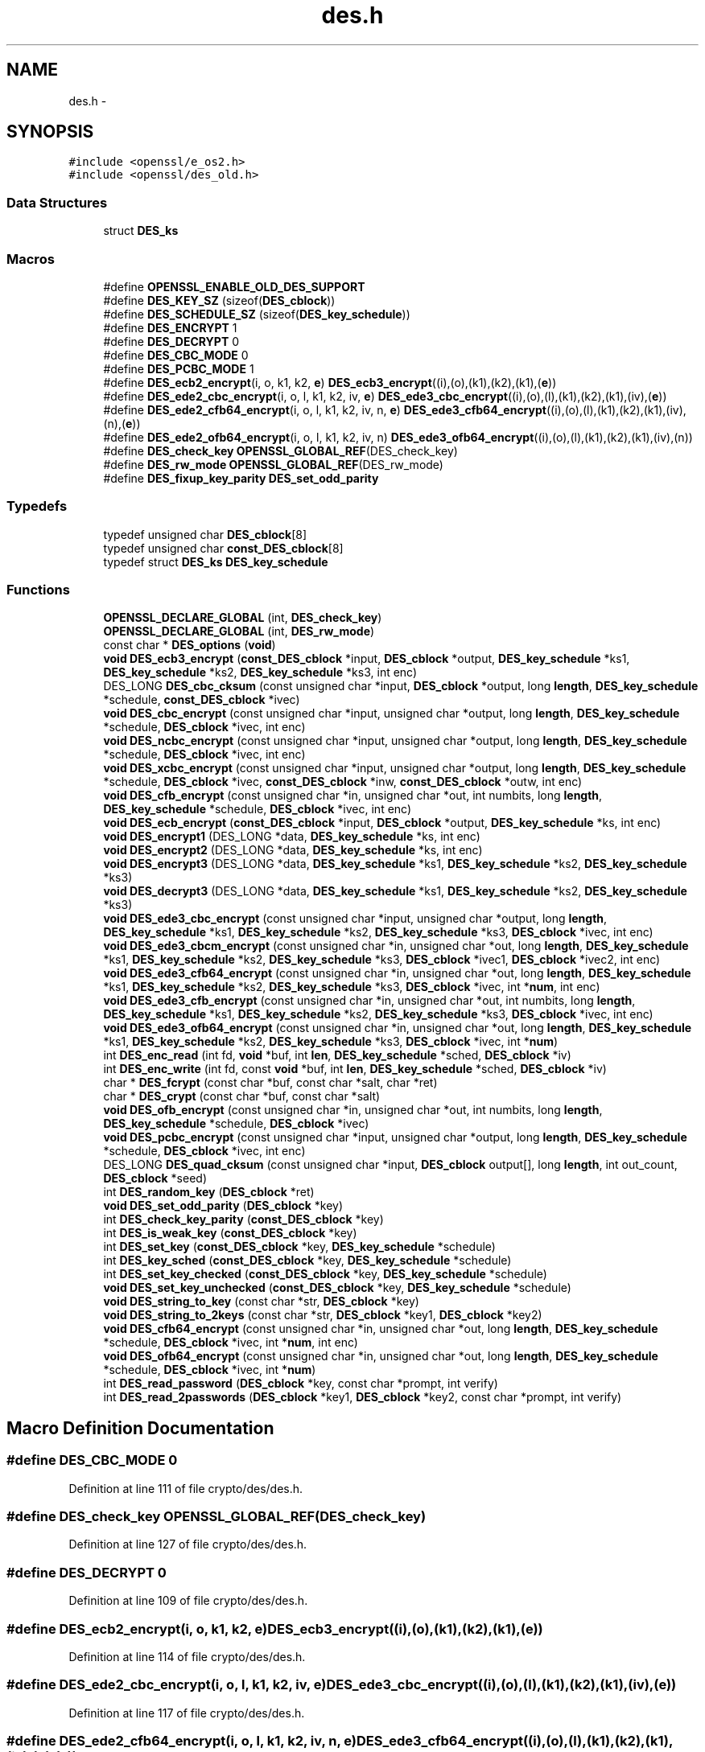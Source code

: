 .TH "des.h" 3 "Fri Aug 12 2016" "s2n-doxygen-full" \" -*- nroff -*-
.ad l
.nh
.SH NAME
des.h \- 
.SH SYNOPSIS
.br
.PP
\fC#include <openssl/e_os2\&.h>\fP
.br
\fC#include <openssl/des_old\&.h>\fP
.br

.SS "Data Structures"

.in +1c
.ti -1c
.RI "struct \fBDES_ks\fP"
.br
.in -1c
.SS "Macros"

.in +1c
.ti -1c
.RI "#define \fBOPENSSL_ENABLE_OLD_DES_SUPPORT\fP"
.br
.ti -1c
.RI "#define \fBDES_KEY_SZ\fP   (sizeof(\fBDES_cblock\fP))"
.br
.ti -1c
.RI "#define \fBDES_SCHEDULE_SZ\fP   (sizeof(\fBDES_key_schedule\fP))"
.br
.ti -1c
.RI "#define \fBDES_ENCRYPT\fP   1"
.br
.ti -1c
.RI "#define \fBDES_DECRYPT\fP   0"
.br
.ti -1c
.RI "#define \fBDES_CBC_MODE\fP   0"
.br
.ti -1c
.RI "#define \fBDES_PCBC_MODE\fP   1"
.br
.ti -1c
.RI "#define \fBDES_ecb2_encrypt\fP(i,  o,  k1,  k2,  \fBe\fP)   \fBDES_ecb3_encrypt\fP((i),(o),(k1),(k2),(k1),(\fBe\fP))"
.br
.ti -1c
.RI "#define \fBDES_ede2_cbc_encrypt\fP(i,  o,  l,  k1,  k2,  iv,  \fBe\fP)   \fBDES_ede3_cbc_encrypt\fP((i),(o),(l),(k1),(k2),(k1),(iv),(\fBe\fP))"
.br
.ti -1c
.RI "#define \fBDES_ede2_cfb64_encrypt\fP(i,  o,  l,  k1,  k2,  iv,  n,  \fBe\fP)   \fBDES_ede3_cfb64_encrypt\fP((i),(o),(l),(k1),(k2),(k1),(iv),(n),(\fBe\fP))"
.br
.ti -1c
.RI "#define \fBDES_ede2_ofb64_encrypt\fP(i,  o,  l,  k1,  k2,  iv,  n)   \fBDES_ede3_ofb64_encrypt\fP((i),(o),(l),(k1),(k2),(k1),(iv),(n))"
.br
.ti -1c
.RI "#define \fBDES_check_key\fP   \fBOPENSSL_GLOBAL_REF\fP(DES_check_key)"
.br
.ti -1c
.RI "#define \fBDES_rw_mode\fP   \fBOPENSSL_GLOBAL_REF\fP(DES_rw_mode)"
.br
.ti -1c
.RI "#define \fBDES_fixup_key_parity\fP   \fBDES_set_odd_parity\fP"
.br
.in -1c
.SS "Typedefs"

.in +1c
.ti -1c
.RI "typedef unsigned char \fBDES_cblock\fP[8]"
.br
.ti -1c
.RI "typedef unsigned char \fBconst_DES_cblock\fP[8]"
.br
.ti -1c
.RI "typedef struct \fBDES_ks\fP \fBDES_key_schedule\fP"
.br
.in -1c
.SS "Functions"

.in +1c
.ti -1c
.RI "\fBOPENSSL_DECLARE_GLOBAL\fP (int, \fBDES_check_key\fP)"
.br
.ti -1c
.RI "\fBOPENSSL_DECLARE_GLOBAL\fP (int, \fBDES_rw_mode\fP)"
.br
.ti -1c
.RI "const char * \fBDES_options\fP (\fBvoid\fP)"
.br
.ti -1c
.RI "\fBvoid\fP \fBDES_ecb3_encrypt\fP (\fBconst_DES_cblock\fP *input, \fBDES_cblock\fP *output, \fBDES_key_schedule\fP *ks1, \fBDES_key_schedule\fP *ks2, \fBDES_key_schedule\fP *ks3, int enc)"
.br
.ti -1c
.RI "DES_LONG \fBDES_cbc_cksum\fP (const unsigned char *input, \fBDES_cblock\fP *output, long \fBlength\fP, \fBDES_key_schedule\fP *schedule, \fBconst_DES_cblock\fP *ivec)"
.br
.ti -1c
.RI "\fBvoid\fP \fBDES_cbc_encrypt\fP (const unsigned char *input, unsigned char *output, long \fBlength\fP, \fBDES_key_schedule\fP *schedule, \fBDES_cblock\fP *ivec, int enc)"
.br
.ti -1c
.RI "\fBvoid\fP \fBDES_ncbc_encrypt\fP (const unsigned char *input, unsigned char *output, long \fBlength\fP, \fBDES_key_schedule\fP *schedule, \fBDES_cblock\fP *ivec, int enc)"
.br
.ti -1c
.RI "\fBvoid\fP \fBDES_xcbc_encrypt\fP (const unsigned char *input, unsigned char *output, long \fBlength\fP, \fBDES_key_schedule\fP *schedule, \fBDES_cblock\fP *ivec, \fBconst_DES_cblock\fP *inw, \fBconst_DES_cblock\fP *outw, int enc)"
.br
.ti -1c
.RI "\fBvoid\fP \fBDES_cfb_encrypt\fP (const unsigned char *in, unsigned char *out, int numbits, long \fBlength\fP, \fBDES_key_schedule\fP *schedule, \fBDES_cblock\fP *ivec, int enc)"
.br
.ti -1c
.RI "\fBvoid\fP \fBDES_ecb_encrypt\fP (\fBconst_DES_cblock\fP *input, \fBDES_cblock\fP *output, \fBDES_key_schedule\fP *ks, int enc)"
.br
.ti -1c
.RI "\fBvoid\fP \fBDES_encrypt1\fP (DES_LONG *data, \fBDES_key_schedule\fP *ks, int enc)"
.br
.ti -1c
.RI "\fBvoid\fP \fBDES_encrypt2\fP (DES_LONG *data, \fBDES_key_schedule\fP *ks, int enc)"
.br
.ti -1c
.RI "\fBvoid\fP \fBDES_encrypt3\fP (DES_LONG *data, \fBDES_key_schedule\fP *ks1, \fBDES_key_schedule\fP *ks2, \fBDES_key_schedule\fP *ks3)"
.br
.ti -1c
.RI "\fBvoid\fP \fBDES_decrypt3\fP (DES_LONG *data, \fBDES_key_schedule\fP *ks1, \fBDES_key_schedule\fP *ks2, \fBDES_key_schedule\fP *ks3)"
.br
.ti -1c
.RI "\fBvoid\fP \fBDES_ede3_cbc_encrypt\fP (const unsigned char *input, unsigned char *output, long \fBlength\fP, \fBDES_key_schedule\fP *ks1, \fBDES_key_schedule\fP *ks2, \fBDES_key_schedule\fP *ks3, \fBDES_cblock\fP *ivec, int enc)"
.br
.ti -1c
.RI "\fBvoid\fP \fBDES_ede3_cbcm_encrypt\fP (const unsigned char *in, unsigned char *out, long \fBlength\fP, \fBDES_key_schedule\fP *ks1, \fBDES_key_schedule\fP *ks2, \fBDES_key_schedule\fP *ks3, \fBDES_cblock\fP *ivec1, \fBDES_cblock\fP *ivec2, int enc)"
.br
.ti -1c
.RI "\fBvoid\fP \fBDES_ede3_cfb64_encrypt\fP (const unsigned char *in, unsigned char *out, long \fBlength\fP, \fBDES_key_schedule\fP *ks1, \fBDES_key_schedule\fP *ks2, \fBDES_key_schedule\fP *ks3, \fBDES_cblock\fP *ivec, int *\fBnum\fP, int enc)"
.br
.ti -1c
.RI "\fBvoid\fP \fBDES_ede3_cfb_encrypt\fP (const unsigned char *in, unsigned char *out, int numbits, long \fBlength\fP, \fBDES_key_schedule\fP *ks1, \fBDES_key_schedule\fP *ks2, \fBDES_key_schedule\fP *ks3, \fBDES_cblock\fP *ivec, int enc)"
.br
.ti -1c
.RI "\fBvoid\fP \fBDES_ede3_ofb64_encrypt\fP (const unsigned char *in, unsigned char *out, long \fBlength\fP, \fBDES_key_schedule\fP *ks1, \fBDES_key_schedule\fP *ks2, \fBDES_key_schedule\fP *ks3, \fBDES_cblock\fP *ivec, int *\fBnum\fP)"
.br
.ti -1c
.RI "int \fBDES_enc_read\fP (int fd, \fBvoid\fP *buf, int \fBlen\fP, \fBDES_key_schedule\fP *sched, \fBDES_cblock\fP *iv)"
.br
.ti -1c
.RI "int \fBDES_enc_write\fP (int fd, const \fBvoid\fP *buf, int \fBlen\fP, \fBDES_key_schedule\fP *sched, \fBDES_cblock\fP *iv)"
.br
.ti -1c
.RI "char * \fBDES_fcrypt\fP (const char *buf, const char *salt, char *ret)"
.br
.ti -1c
.RI "char * \fBDES_crypt\fP (const char *buf, const char *salt)"
.br
.ti -1c
.RI "\fBvoid\fP \fBDES_ofb_encrypt\fP (const unsigned char *in, unsigned char *out, int numbits, long \fBlength\fP, \fBDES_key_schedule\fP *schedule, \fBDES_cblock\fP *ivec)"
.br
.ti -1c
.RI "\fBvoid\fP \fBDES_pcbc_encrypt\fP (const unsigned char *input, unsigned char *output, long \fBlength\fP, \fBDES_key_schedule\fP *schedule, \fBDES_cblock\fP *ivec, int enc)"
.br
.ti -1c
.RI "DES_LONG \fBDES_quad_cksum\fP (const unsigned char *input, \fBDES_cblock\fP output[], long \fBlength\fP, int out_count, \fBDES_cblock\fP *seed)"
.br
.ti -1c
.RI "int \fBDES_random_key\fP (\fBDES_cblock\fP *ret)"
.br
.ti -1c
.RI "\fBvoid\fP \fBDES_set_odd_parity\fP (\fBDES_cblock\fP *key)"
.br
.ti -1c
.RI "int \fBDES_check_key_parity\fP (\fBconst_DES_cblock\fP *key)"
.br
.ti -1c
.RI "int \fBDES_is_weak_key\fP (\fBconst_DES_cblock\fP *key)"
.br
.ti -1c
.RI "int \fBDES_set_key\fP (\fBconst_DES_cblock\fP *key, \fBDES_key_schedule\fP *schedule)"
.br
.ti -1c
.RI "int \fBDES_key_sched\fP (\fBconst_DES_cblock\fP *key, \fBDES_key_schedule\fP *schedule)"
.br
.ti -1c
.RI "int \fBDES_set_key_checked\fP (\fBconst_DES_cblock\fP *key, \fBDES_key_schedule\fP *schedule)"
.br
.ti -1c
.RI "\fBvoid\fP \fBDES_set_key_unchecked\fP (\fBconst_DES_cblock\fP *key, \fBDES_key_schedule\fP *schedule)"
.br
.ti -1c
.RI "\fBvoid\fP \fBDES_string_to_key\fP (const char *str, \fBDES_cblock\fP *key)"
.br
.ti -1c
.RI "\fBvoid\fP \fBDES_string_to_2keys\fP (const char *str, \fBDES_cblock\fP *key1, \fBDES_cblock\fP *key2)"
.br
.ti -1c
.RI "\fBvoid\fP \fBDES_cfb64_encrypt\fP (const unsigned char *in, unsigned char *out, long \fBlength\fP, \fBDES_key_schedule\fP *schedule, \fBDES_cblock\fP *ivec, int *\fBnum\fP, int enc)"
.br
.ti -1c
.RI "\fBvoid\fP \fBDES_ofb64_encrypt\fP (const unsigned char *in, unsigned char *out, long \fBlength\fP, \fBDES_key_schedule\fP *schedule, \fBDES_cblock\fP *ivec, int *\fBnum\fP)"
.br
.ti -1c
.RI "int \fBDES_read_password\fP (\fBDES_cblock\fP *key, const char *prompt, int verify)"
.br
.ti -1c
.RI "int \fBDES_read_2passwords\fP (\fBDES_cblock\fP *key1, \fBDES_cblock\fP *key2, const char *prompt, int verify)"
.br
.in -1c
.SH "Macro Definition Documentation"
.PP 
.SS "#define DES_CBC_MODE   0"

.PP
Definition at line 111 of file crypto/des/des\&.h\&.
.SS "#define DES_check_key   \fBOPENSSL_GLOBAL_REF\fP(DES_check_key)"

.PP
Definition at line 127 of file crypto/des/des\&.h\&.
.SS "#define DES_DECRYPT   0"

.PP
Definition at line 109 of file crypto/des/des\&.h\&.
.SS "#define DES_ecb2_encrypt(i, o, k1, k2, \fBe\fP)   \fBDES_ecb3_encrypt\fP((i),(o),(k1),(k2),(k1),(\fBe\fP))"

.PP
Definition at line 114 of file crypto/des/des\&.h\&.
.SS "#define DES_ede2_cbc_encrypt(i, o, l, k1, k2, iv, \fBe\fP)   \fBDES_ede3_cbc_encrypt\fP((i),(o),(l),(k1),(k2),(k1),(iv),(\fBe\fP))"

.PP
Definition at line 117 of file crypto/des/des\&.h\&.
.SS "#define DES_ede2_cfb64_encrypt(i, o, l, k1, k2, iv, n, \fBe\fP)   \fBDES_ede3_cfb64_encrypt\fP((i),(o),(l),(k1),(k2),(k1),(iv),(n),(\fBe\fP))"

.PP
Definition at line 120 of file crypto/des/des\&.h\&.
.SS "#define DES_ede2_ofb64_encrypt(i, o, l, k1, k2, iv, n)   \fBDES_ede3_ofb64_encrypt\fP((i),(o),(l),(k1),(k2),(k1),(iv),(n))"

.PP
Definition at line 123 of file crypto/des/des\&.h\&.
.SS "#define DES_ENCRYPT   1"

.PP
Definition at line 108 of file crypto/des/des\&.h\&.
.SS "#define DES_fixup_key_parity   \fBDES_set_odd_parity\fP"

.PP
Definition at line 251 of file crypto/des/des\&.h\&.
.SS "#define DES_KEY_SZ   (sizeof(\fBDES_cblock\fP))"

.PP
Definition at line 105 of file crypto/des/des\&.h\&.
.SS "#define DES_PCBC_MODE   1"

.PP
Definition at line 112 of file crypto/des/des\&.h\&.
.SS "#define DES_rw_mode   \fBOPENSSL_GLOBAL_REF\fP(DES_rw_mode)"

.PP
Definition at line 129 of file crypto/des/des\&.h\&.
.SS "#define DES_SCHEDULE_SZ   (sizeof(\fBDES_key_schedule\fP))"

.PP
Definition at line 106 of file crypto/des/des\&.h\&.
.SS "#define OPENSSL_ENABLE_OLD_DES_SUPPORT"

.PP
Definition at line 97 of file crypto/des/des\&.h\&.
.SH "Typedef Documentation"
.PP 
.SS "typedef unsigned char const_DES_cblock[8]"

.PP
Definition at line 79 of file crypto/des/des\&.h\&.
.SS "typedef unsigned char DES_cblock[8]"

.PP
Definition at line 78 of file crypto/des/des\&.h\&.
.SS "typedef struct \fBDES_ks\fP  \fBDES_key_schedule\fP"

.SH "Function Documentation"
.PP 
.SS "DES_LONG DES_cbc_cksum (const unsigned char * input, \fBDES_cblock\fP * output, long length, \fBDES_key_schedule\fP * schedule, \fBconst_DES_cblock\fP * ivec)"

.SS "\fBvoid\fP DES_cbc_encrypt (const unsigned char * input, unsigned char * output, long length, \fBDES_key_schedule\fP * schedule, \fBDES_cblock\fP * ivec, int enc)"

.SS "\fBvoid\fP DES_cfb64_encrypt (const unsigned char * in, unsigned char * out, long length, \fBDES_key_schedule\fP * schedule, \fBDES_cblock\fP * ivec, int * num, int enc)"

.SS "\fBvoid\fP DES_cfb_encrypt (const unsigned char * in, unsigned char * out, int numbits, long length, \fBDES_key_schedule\fP * schedule, \fBDES_cblock\fP * ivec, int enc)"

.SS "int DES_check_key_parity (\fBconst_DES_cblock\fP * key)"

.SS "char* DES_crypt (const char * buf, const char * salt)"

.SS "\fBvoid\fP DES_decrypt3 (DES_LONG * data, \fBDES_key_schedule\fP * ks1, \fBDES_key_schedule\fP * ks2, \fBDES_key_schedule\fP * ks3)"

.SS "\fBvoid\fP DES_ecb3_encrypt (\fBconst_DES_cblock\fP * input, \fBDES_cblock\fP * output, \fBDES_key_schedule\fP * ks1, \fBDES_key_schedule\fP * ks2, \fBDES_key_schedule\fP * ks3, int enc)"

.SS "\fBvoid\fP DES_ecb_encrypt (\fBconst_DES_cblock\fP * input, \fBDES_cblock\fP * output, \fBDES_key_schedule\fP * ks, int enc)"

.SS "\fBvoid\fP DES_ede3_cbc_encrypt (const unsigned char * input, unsigned char * output, long length, \fBDES_key_schedule\fP * ks1, \fBDES_key_schedule\fP * ks2, \fBDES_key_schedule\fP * ks3, \fBDES_cblock\fP * ivec, int enc)"

.SS "\fBvoid\fP DES_ede3_cbcm_encrypt (const unsigned char * in, unsigned char * out, long length, \fBDES_key_schedule\fP * ks1, \fBDES_key_schedule\fP * ks2, \fBDES_key_schedule\fP * ks3, \fBDES_cblock\fP * ivec1, \fBDES_cblock\fP * ivec2, int enc)"

.SS "\fBvoid\fP DES_ede3_cfb64_encrypt (const unsigned char * in, unsigned char * out, long length, \fBDES_key_schedule\fP * ks1, \fBDES_key_schedule\fP * ks2, \fBDES_key_schedule\fP * ks3, \fBDES_cblock\fP * ivec, int * num, int enc)"

.SS "\fBvoid\fP DES_ede3_cfb_encrypt (const unsigned char * in, unsigned char * out, int numbits, long length, \fBDES_key_schedule\fP * ks1, \fBDES_key_schedule\fP * ks2, \fBDES_key_schedule\fP * ks3, \fBDES_cblock\fP * ivec, int enc)"

.SS "\fBvoid\fP DES_ede3_ofb64_encrypt (const unsigned char * in, unsigned char * out, long length, \fBDES_key_schedule\fP * ks1, \fBDES_key_schedule\fP * ks2, \fBDES_key_schedule\fP * ks3, \fBDES_cblock\fP * ivec, int * num)"

.SS "int DES_enc_read (int fd, \fBvoid\fP * buf, int len, \fBDES_key_schedule\fP * sched, \fBDES_cblock\fP * iv)"

.SS "int DES_enc_write (int fd, const \fBvoid\fP * buf, int len, \fBDES_key_schedule\fP * sched, \fBDES_cblock\fP * iv)"

.SS "\fBvoid\fP DES_encrypt1 (DES_LONG * data, \fBDES_key_schedule\fP * ks, int enc)"

.SS "\fBvoid\fP DES_encrypt2 (DES_LONG * data, \fBDES_key_schedule\fP * ks, int enc)"

.SS "\fBvoid\fP DES_encrypt3 (DES_LONG * data, \fBDES_key_schedule\fP * ks1, \fBDES_key_schedule\fP * ks2, \fBDES_key_schedule\fP * ks3)"

.SS "char* DES_fcrypt (const char * buf, const char * salt, char * ret)"

.SS "int DES_is_weak_key (\fBconst_DES_cblock\fP * key)"

.SS "int DES_key_sched (\fBconst_DES_cblock\fP * key, \fBDES_key_schedule\fP * schedule)"

.SS "\fBvoid\fP DES_ncbc_encrypt (const unsigned char * input, unsigned char * output, long length, \fBDES_key_schedule\fP * schedule, \fBDES_cblock\fP * ivec, int enc)"

.SS "\fBvoid\fP DES_ofb64_encrypt (const unsigned char * in, unsigned char * out, long length, \fBDES_key_schedule\fP * schedule, \fBDES_cblock\fP * ivec, int * num)"

.SS "\fBvoid\fP DES_ofb_encrypt (const unsigned char * in, unsigned char * out, int numbits, long length, \fBDES_key_schedule\fP * schedule, \fBDES_cblock\fP * ivec)"

.SS "const char* DES_options (\fBvoid\fP)"

.SS "\fBvoid\fP DES_pcbc_encrypt (const unsigned char * input, unsigned char * output, long length, \fBDES_key_schedule\fP * schedule, \fBDES_cblock\fP * ivec, int enc)"

.SS "DES_LONG DES_quad_cksum (const unsigned char * input, \fBDES_cblock\fP output[], long length, int out_count, \fBDES_cblock\fP * seed)"

.SS "int DES_random_key (\fBDES_cblock\fP * ret)"

.SS "int DES_read_2passwords (\fBDES_cblock\fP * key1, \fBDES_cblock\fP * key2, const char * prompt, int verify)"

.SS "int DES_read_password (\fBDES_cblock\fP * key, const char * prompt, int verify)"

.SS "int DES_set_key (\fBconst_DES_cblock\fP * key, \fBDES_key_schedule\fP * schedule)"

.SS "int DES_set_key_checked (\fBconst_DES_cblock\fP * key, \fBDES_key_schedule\fP * schedule)"

.SS "\fBvoid\fP DES_set_key_unchecked (\fBconst_DES_cblock\fP * key, \fBDES_key_schedule\fP * schedule)"

.SS "\fBvoid\fP DES_set_odd_parity (\fBDES_cblock\fP * key)"

.SS "\fBvoid\fP DES_string_to_2keys (const char * str, \fBDES_cblock\fP * key1, \fBDES_cblock\fP * key2)"

.SS "\fBvoid\fP DES_string_to_key (const char * str, \fBDES_cblock\fP * key)"

.SS "\fBvoid\fP DES_xcbc_encrypt (const unsigned char * input, unsigned char * output, long length, \fBDES_key_schedule\fP * schedule, \fBDES_cblock\fP * ivec, \fBconst_DES_cblock\fP * inw, \fBconst_DES_cblock\fP * outw, int enc)"

.SS "OPENSSL_DECLARE_GLOBAL (int, \fBDES_check_key\fP)"

.SS "OPENSSL_DECLARE_GLOBAL (int, \fBDES_rw_mode\fP)"

.SH "Author"
.PP 
Generated automatically by Doxygen for s2n-doxygen-full from the source code\&.
